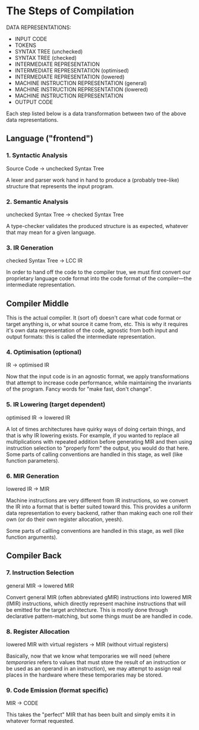 * The Steps of Compilation

DATA REPRESENTATIONS:
- INPUT CODE
- TOKENS
- SYNTAX TREE (unchecked)
- SYNTAX TREE (checked)
- INTERMEDIATE REPRESENTATION
- INTERMEDIATE REPRESENTATION (optimised)
- INTERMEDIATE REPRESENTATION (lowered)
- MACHINE INSTRUCTION REPRESENTATION (general)
- MACHINE INSTRUCTION REPRESENTATION (lowered)
- MACHINE INSTRUCTION REPRESENTATION
- OUTPUT CODE

Each step listed below is a data transformation between two of the above data representations.

** Language ("frontend")

*** 1. Syntactic Analysis
Source Code -> unchecked Syntax Tree

A lexer and parser work hand in hand to produce a (probably tree-like) structure that represents the input program.

*** 2. Semantic Analysis
unchecked Syntax Tree -> checked Syntax Tree

A type-checker validates the produced structure is as expected, whatever that may mean for a given language.

*** 3. IR Generation
checked Syntax Tree -> LCC IR

In order to hand off the code to the compiler true, we must first convert our proprietary language code format into the code format of the compiler---the intermediate representation.

** Compiler Middle

This is the actual compiler. It (sort of) doesn't care what code format or target anything is, or what source it came from, etc. This is why it requires it's own data  representation of the code, agnostic from both input and output formats: this is called the intermediate representation.

*** 4. Optimisation (optional)
IR -> optimised IR

Now that the input code is in an agnostic format, we apply transformations that attempt to increase code performance, while maintaining the invariants of the program. Fancy words for "make fast, don't change".

*** 5. IR Lowering (target dependent)
optimised IR -> lowered IR

A lot of times architectures have quirky ways of doing certain things, and that is why IR lowering exists. For example, if you wanted to replace all multiplications with repeated addition before generating MIR and then using instruction selection to "properly form" the output, you would do that here. Some parts of calling conventions are handled in this stage, as well (like function parameters).

*** 6. MIR Generation
lowered IR -> MIR

Machine instructions are very different from IR instructions, so we convert the IR into a format that is better suited toward this. This provides a uniform data representation to every backend, rather than making each one roll their own (or do their own register allocation, yeesh).

Some parts of callling conventions are handled in this stage, as well (like function arguments).

** Compiler Back

*** 7. Instruction Selection
general MIR -> lowered MIR

Convert general MIR (often abbreviated gMIR) instructions into lowered MIR (lMIR) instructions, which directly represent machine instructions that will be emitted for the target architecture. This is mostly done through declarative pattern-matching, but some things must be are handled in code.

*** 8. Register Allocation
lowered MIR with virtual registers -> MIR (without virtual registers)

Basically, now that we know what temporaries we will need (where /temporaries/ refers to values that must store the result of an instruction or be used as an operand in an instruction), we may attempt to assign real places in the hardware where these temporaries may be stored.

*** 9. Code Emission (format specific)
MIR -> CODE

This takes the "perfect" MIR that has been built and simply emits it in whatever format requested.
